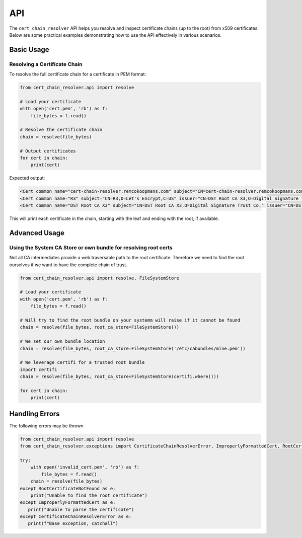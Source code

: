 API
##############

The ``cert_chain_resolver`` API helps you resolve and inspect certificate chains (up to the root) from x509 certificates. Below are some practical examples demonstrating how to use the API effectively in various scenarios.

Basic Usage
===========

Resolving a Certificate Chain
-----------------------------

To resolve the full certificate chain for a certificate in PEM format:

.. code-block:: python

   from cert_chain_resolver.api import resolve

   # Load your certificate
   with open('cert.pem', 'rb') as f:
       file_bytes = f.read()

   # Resolve the certificate chain
   chain = resolve(file_bytes)

   # Output certificates
   for cert in chain:
       print(cert)


Expected output:

.. code-block:: none

   <Cert common_name="cert-chain-resolver.remcokoopmans.com" subject="CN=cert-chain-resolver.remcokoopmans.com" issuer="CN=R3,O=Let's Encrypt,C=US">
   <Cert common_name="R3" subject="CN=R3,O=Let's Encrypt,C=US" issuer="CN=DST Root CA X3,O=Digital Signature Trust Co.">
   <Cert common_name="DST Root CA X3" subject="CN=DST Root CA X3,O=Digital Signature Trust Co." issuer="CN=DST Root CA X3,O=Digital Signature Trust Co.">

This will print each certificate in the chain, starting with the leaf and ending with the root, if available.


Advanced Usage
==============

Using the System CA Store or own bundle for resolving root certs
---------------------------------------------------

Not all CA intermediates provide a web traversable path to the root certificate. Therefore we need to find the root ourselves if we want to have the complete chain of trust.

.. code-block:: python

   from cert_chain_resolver.api import resolve, FileSystemStore

   # Load your certificate
   with open('cert.pem', 'rb') as f:
       file_bytes = f.read()

   # Will try to find the root bundle on your systemm will raise if it cannot be found
   chain = resolve(file_bytes, root_ca_store=FileSystemStore())

   # We set our own bundle location
   chain = resolve(file_bytes, root_ca_store=FileSystemStore('/etc/cabundles/mine.pem'))
   
   # We leverage certifi for a trusted root bundle
   import certifi
   chain = resolve(file_bytes, root_ca_store=FileSystemStore(certifi.where()))

   for cert in chain:
       print(cert)


Handling Errors
===============

The following errors may be thrown

.. code-block:: python

   from cert_chain_resolver.api import resolve
   from cert_chain_resolver.exceptions import CertificateChainResolverError, ImproperlyFormattedCert, RootCertificateNotFound

   try:
       with open('invalid_cert.pem', 'rb') as f:
           file_bytes = f.read()
       chain = resolve(file_bytes)
   except RootCertificateNotFound as e:
       print("Unable to find the root certificate")
   except ImproperlyFormattedCert as e:
      print("Unable to parse the certificate")
   except CertificateChainResolverError as e:
      print(f"Base exception, catchall")
